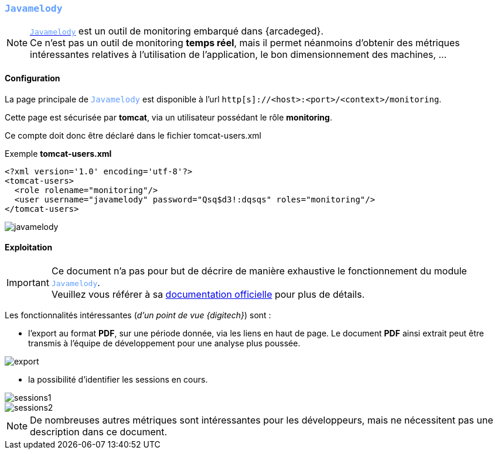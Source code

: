 [[_04_javamelody]]
:javamelody: pass:quotes[`<span style="color:#609dff">Javamelody</span>`]
=== {javamelody}

[NOTE]
====
https://github.com/javamelody/javamelody[{javamelody}, window="_blank"] est un outil de [underline]#monitoring# embarqué dans {arcadeged}. +
[underline]#Ce n'est pas# un outil de monitoring *temps réel*, mais il permet néanmoins d'obtenir des métriques intéressantes relatives à l'utilisation de
l'application, le bon dimensionnement des machines, ...
====

==== Configuration

La page principale de {javamelody} est disponible à l'url `http[s]://<host>:<port>/<context>/monitoring`.

Cette page est sécurisée par *tomcat*, via un utilisateur possédant le rôle *monitoring*.

Ce compte doit donc être déclaré dans le fichier tomcat-users.xml

[source,xml]
.Exemple *tomcat-users.xml*
----
<?xml version='1.0' encoding='utf-8'?>
<tomcat-users>
  <role rolename="monitoring"/>
  <user username="javamelody" password="Qsq$d3!:dqsqs" roles="monitoring"/>
</tomcat-users>
----

image::./04_javamelody/javamelody.png[]

==== Exploitation

[IMPORTANT]
====
Ce document n'a pas pour but de décrire de manière exhaustive le fonctionnement du module {javamelody}. +
Veuillez vous référer à sa https://github.com/javamelody/javamelody/wiki/UserGuide[documentation officielle, window="_blank"] pour plus de détails.
====

Les fonctionnalités intéressantes (_d'un point de vue {digitech}_) sont :

* l'export au format *PDF*, sur une période donnée, via les liens en haut de page. Le document *PDF* ainsi extrait peut être transmis à l'équipe de
développement pour une analyse plus poussée.

image::./04_javamelody/export.png[]

* la possibilité d'identifier les sessions en cours.

image::./04_javamelody/sessions1.png[]
image::./04_javamelody/sessions2.png[]

[NOTE]
====
De nombreuses autres métriques sont intéressantes pour les développeurs, mais ne nécessitent pas une description dans ce document.
====
